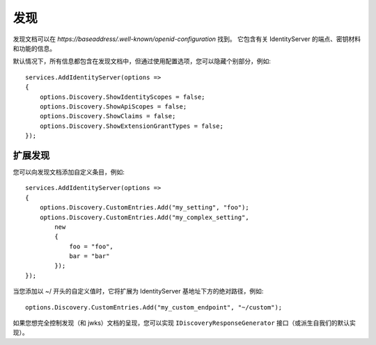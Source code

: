 发现
=========

发现文档可以在 *https://baseaddress/.well-known/openid-configuration* 找到。
它包含有关 IdentityServer 的端点、密钥材料和功能的信息。

默认情况下，所有信息都包含在发现文档中，但通过使用配置选项，您可以隐藏个别部分，例如::

    services.AddIdentityServer(options =>
    {
        options.Discovery.ShowIdentityScopes = false;
        options.Discovery.ShowApiScopes = false;
        options.Discovery.ShowClaims = false;
        options.Discovery.ShowExtensionGrantTypes = false;
    });

扩展发现
^^^^^^^^^^^^^^^^^^^
您可以向发现文档添加自定义条目，例如::

    services.AddIdentityServer(options =>
    {
        options.Discovery.CustomEntries.Add("my_setting", "foo");
        options.Discovery.CustomEntries.Add("my_complex_setting", 
            new
            {
                foo = "foo",
                bar = "bar"
            });
    });

当您添加以 ~/ 开头的自定义值时，它将扩展为 IdentityServer 基地址下方的绝对路径，例如::

    options.Discovery.CustomEntries.Add("my_custom_endpoint", "~/custom");

如果您想完全控制发现（和 jwks）文档的呈现，您可以实现 ``IDiscoveryResponseGenerator`` 接口（或派生自我们的默认实现）。